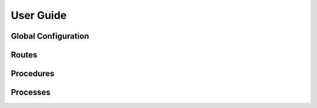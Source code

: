 User Guide
==========

Global Configuration
--------------------

Routes
------

Procedures
----------

Processes
---------